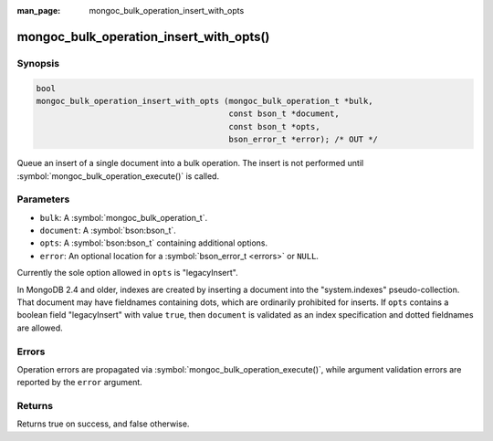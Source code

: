 :man_page: mongoc_bulk_operation_insert_with_opts

mongoc_bulk_operation_insert_with_opts()
========================================

Synopsis
--------

.. code-block:: c

  bool
  mongoc_bulk_operation_insert_with_opts (mongoc_bulk_operation_t *bulk,
                                          const bson_t *document,
                                          const bson_t *opts,
                                          bson_error_t *error); /* OUT */

Queue an insert of a single document into a bulk operation. The insert is not performed until :symbol:`mongoc_bulk_operation_execute()` is called.

Parameters
----------

* ``bulk``: A :symbol:`mongoc_bulk_operation_t`.
* ``document``: A :symbol:`bson:bson_t`.
* ``opts``: A :symbol:`bson:bson_t` containing additional options.
* ``error``: An optional location for a :symbol:`bson_error_t <errors>` or ``NULL``.

Currently the sole option allowed in ``opts`` is "legacyInsert".

In MongoDB 2.4 and older, indexes are created by inserting a document into the "system.indexes" pseudo-collection.
That document may have fieldnames containing dots, which are ordinarily prohibited for inserts.
If ``opts`` contains a boolean field "legacyInsert" with value ``true``, then ``document`` is validated as an index specification
and dotted fieldnames are allowed.

Errors
------

Operation errors are propagated via :symbol:`mongoc_bulk_operation_execute()`, while argument validation errors are reported by the ``error`` argument.

Returns
-------

Returns true on success, and false otherwise.
